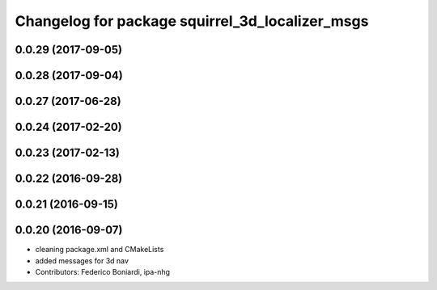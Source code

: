 ^^^^^^^^^^^^^^^^^^^^^^^^^^^^^^^^^^^^^^^^^^^^^^^^
Changelog for package squirrel_3d_localizer_msgs
^^^^^^^^^^^^^^^^^^^^^^^^^^^^^^^^^^^^^^^^^^^^^^^^

0.0.29 (2017-09-05)
-------------------

0.0.28 (2017-09-04)
-------------------

0.0.27 (2017-06-28)
-------------------

0.0.24 (2017-02-20)
-------------------

0.0.23 (2017-02-13)
-------------------

0.0.22 (2016-09-28)
-------------------

0.0.21 (2016-09-15)
-------------------

0.0.20 (2016-09-07)
-------------------
* cleaning package.xml and CMakeLists
* added messages for 3d nav
* Contributors: Federico Boniardi, ipa-nhg

